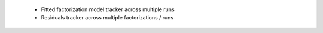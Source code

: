 
 * Fitted factorization model tracker across multiple runs
 
 * Residuals tracker across multiple factorizations / runs